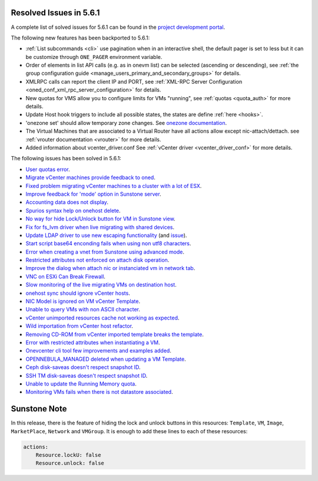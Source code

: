 .. _resolved_issues_561:

Resolved Issues in 5.6.1
--------------------------------------------------------------------------------

A complete list of solved issues for 5.6.1 can be found in the `project development portal <https://github.com/OpenNebula/one/milestone/17>`__.

The following new features has been backported to 5.6.1:

- :ref:`List subcommands <cli>` use pagination when in an interactive shell, the default pager is set to less but it can be customize through ``ONE_PAGER`` environment variable.
- Order of elements in list API calls (e.g. as in onevm list) can be selected (ascending or descending), see :ref:`the group configuration guide <manage_users_primary_and_secondary_groups>` for details.
- XMLRPC calls can report the client IP and PORT, see :ref:`XML-RPC Server Configuration <oned_conf_xml_rpc_server_configuration>` for details.
- New quotas for VMS allow you to configure limits for VMs "running", see :ref:`quotas <quota_auth>` for more details.
- Update Host hook triggers to include all possible states, the states are define :ref:`here <hooks>`.
- 'onezone set' should allow temporary zone changes. See `onezone documentation <http://docs.opennebula.org/doc/5.6/cli/onezone.1.html>`__.
- The Virtual Machines that are associated to a Virtual Router have all actions allow except nic-attach/dettach. see :ref:`vrouter documentation <vrouter>` for more details.
- Added information about vcenter_driver.conf See :ref:`vCenter driver <vcenter_driver_conf>` for more details.

The following issues has been solved in 5.6.1:

- `User quotas error <https://github.com/OpenNebula/one/issues/2316>`__.
- `Migrate vCenter machines provide feedback to oned <https://github.com/OpenNebula/one/issues/2230>`__.
- `Fixed problem migrating vCenter machines to a cluster with a lot of ESX <https://github.com/OpenNebula/one/issues/2230>`__.
- `Improve feedback for 'mode' option in Sunstone server <https://github.com/OpenNebula/one/issues/2319>`__.
- `Accounting data does not display <https://github.com/OpenNebula/one/issues/2315>`__.
- `Spurios syntax help on onehost delete <https://github.com/OpenNebula/one/issues/2254>`__.
- `No way for hide Lock/Unlock button for VM in Sunstone view <https://github.com/OpenNebula/one/issues/2331>`__.
- `Fix for fs_lvm driver when live migrating with shared devices <https://github.com/OpenNebula/one/pull/2344>`__.
- `Update LDAP driver to use new escaping functionality <https://github.com/OpenNebula/one/pull/2345>`__ (and `issue <https://github.com/OpenNebula/one/issues/2372>`__).
- `Start script base64 enconding fails when using non utf8 characters <https://github.com/OpenNebula/one/issues/2384>`__.
- `Error when creating a vnet from Sunstone using advanced mode <https://github.com/OpenNebula/one/issues/2348>`__.
- `Restricted attributes not enforced on attach disk operation <https://github.com/OpenNebula/one/issues/2374>`__.
- `Improve the dialog when attach nic or instanciated vm in network tab <https://github.com/OpenNebula/one/issues/2394>`__.
- `VNC on ESXi Can Break Firewall <https://github.com/OpenNebula/one/issues/1728>`__.
- `Slow monitoring of the live migrating VMs on destination host <https://github.com/OpenNebula/one/issues/2388>`__.
- `onehost sync should ignore vCenter hosts <https://github.com/OpenNebula/one/issues/2398>`__.
- `NIC Model is ignored on VM vCenter Template <https://github.com/OpenNebula/one/issues/2293>`__.
- `Unable to query VMs with non ASCII character <https://github.com/OpenNebula/one/issues/2355>`__.
- `vCenter unimported resources cache not working as expected <https://github.com/OpenNebula/one/pull/2391>`__.
- `Wild importation from vCenter host refactor  <https://github.com/OpenNebula/one/issues/2140>`__.
- `Removing CD-ROM from vCenter imported template breaks the template  <https://github.com/OpenNebula/one/issues/2274>`__.
- `Error with restricted attributes when instantiating a VM <https://github.com/OpenNebula/one/issues/2402>`__.
- `Onevcenter cli tool few improvements and examples added <https://github.com/OpenNebula/one/issues/2416>`__.
- `OPENNEBULA_MANAGED deleted when updating a VM Template <https://github.com/OpenNebula/one/issues/2423>`__.
- `Ceph disk-saveas doesn't respect snapshot ID <https://github.com/OpenNebula/one/issues/2429>`__.
- `SSH TM disk-saveas doesn't respect snapshot ID <https://github.com/OpenNebula/one/issues/2435>`__.
- `Unable to update the Running Memory quota <https://github.com/OpenNebula/one/issues/2428>`__.
- `Monitoring VMs fails when there is not datastore associated <https://github.com/OpenNebula/one/issues/2433>`__.


Sunstone Note
--------------------------------------------------------------------------------

In this release, there is the feature of hiding the lock and unlock buttons in this resources: ``Template``, ``VM``, ``Image``, ``MarketPlace``, ``Network`` and ``VMGroup``. It is enough to add these lines to each of these resources:

.. code-block:: yaml

    actions:
        Resource.lockU: false
        Resource.unlock: false
